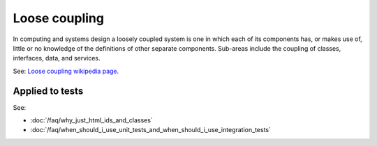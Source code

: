 Loose coupling
==============

In computing and systems design a loosely coupled system is one in which each
of its components has, or makes use of, little or no knowledge of the
definitions of other separate components. Sub-areas include the coupling of
classes, interfaces, data, and services.

See: `Loose coupling wikipedia page <https://en.wikipedia.org/wiki/Loose_coupling>`_.

Applied to tests
----------------

See:

* :doc:`/faq/why_just_html_ids_and_classes`
* :doc:`/faq/when_should_i_use_unit_tests_and_when_should_i_use_integration_tests`
